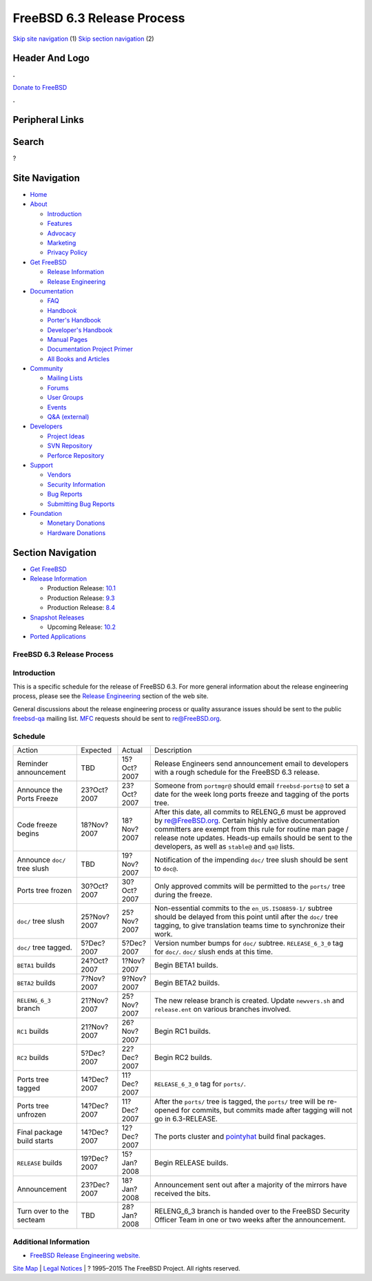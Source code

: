 ===========================
FreeBSD 6.3 Release Process
===========================

.. raw:: html

   <div id="containerwrap">

.. raw:: html

   <div id="container">

`Skip site navigation <#content>`__ (1) `Skip section
navigation <#contentwrap>`__ (2)

.. raw:: html

   <div id="headercontainer">

.. raw:: html

   <div id="header">

Header And Logo
---------------

.. raw:: html

   <div id="headerlogoleft">

|FreeBSD|

.. raw:: html

   </div>

.. raw:: html

   <div id="headerlogoright">

.. raw:: html

   <div class="frontdonateroundbox">

.. raw:: html

   <div class="frontdonatetop">

.. raw:: html

   <div>

**.**

.. raw:: html

   </div>

.. raw:: html

   </div>

.. raw:: html

   <div class="frontdonatecontent">

`Donate to FreeBSD <https://www.FreeBSDFoundation.org/donate/>`__

.. raw:: html

   </div>

.. raw:: html

   <div class="frontdonatebot">

.. raw:: html

   <div>

**.**

.. raw:: html

   </div>

.. raw:: html

   </div>

.. raw:: html

   </div>

Peripheral Links
----------------

.. raw:: html

   <div id="searchnav">

.. raw:: html

   </div>

.. raw:: html

   <div id="search">

Search
------

?

.. raw:: html

   </div>

.. raw:: html

   </div>

.. raw:: html

   </div>

Site Navigation
---------------

.. raw:: html

   <div id="menu">

-  `Home <../../>`__

-  `About <../../about.html>`__

   -  `Introduction <../../projects/newbies.html>`__
   -  `Features <../../features.html>`__
   -  `Advocacy <../../advocacy/>`__
   -  `Marketing <../../marketing/>`__
   -  `Privacy Policy <../../privacy.html>`__

-  `Get FreeBSD <../../where.html>`__

   -  `Release Information <../../releases/>`__
   -  `Release Engineering <../../releng/>`__

-  `Documentation <../../docs.html>`__

   -  `FAQ <../../doc/en_US.ISO8859-1/books/faq/>`__
   -  `Handbook <../../doc/en_US.ISO8859-1/books/handbook/>`__
   -  `Porter's
      Handbook <../../doc/en_US.ISO8859-1/books/porters-handbook>`__
   -  `Developer's
      Handbook <../../doc/en_US.ISO8859-1/books/developers-handbook>`__
   -  `Manual Pages <//www.FreeBSD.org/cgi/man.cgi>`__
   -  `Documentation Project
      Primer <../../doc/en_US.ISO8859-1/books/fdp-primer>`__
   -  `All Books and Articles <../../docs/books.html>`__

-  `Community <../../community.html>`__

   -  `Mailing Lists <../../community/mailinglists.html>`__
   -  `Forums <https://forums.FreeBSD.org>`__
   -  `User Groups <../../usergroups.html>`__
   -  `Events <../../events/events.html>`__
   -  `Q&A
      (external) <http://serverfault.com/questions/tagged/freebsd>`__

-  `Developers <../../projects/index.html>`__

   -  `Project Ideas <https://wiki.FreeBSD.org/IdeasPage>`__
   -  `SVN Repository <https://svnweb.FreeBSD.org>`__
   -  `Perforce Repository <http://p4web.FreeBSD.org>`__

-  `Support <../../support.html>`__

   -  `Vendors <../../commercial/commercial.html>`__
   -  `Security Information <../../security/>`__
   -  `Bug Reports <https://bugs.FreeBSD.org/search/>`__
   -  `Submitting Bug Reports <https://www.FreeBSD.org/support.html>`__

-  `Foundation <https://www.freebsdfoundation.org/>`__

   -  `Monetary Donations <https://www.freebsdfoundation.org/donate/>`__
   -  `Hardware Donations <../../donations/>`__

.. raw:: html

   </div>

.. raw:: html

   </div>

.. raw:: html

   <div id="content">

.. raw:: html

   <div id="sidewrap">

.. raw:: html

   <div id="sidenav">

Section Navigation
------------------

-  `Get FreeBSD <../../where.html>`__
-  `Release Information <../../releases/>`__

   -  Production Release:
      `10.1 <../../releases/10.1R/announce.html>`__
   -  Production Release:
      `9.3 <../../releases/9.3R/announce.html>`__
   -  Production Release:
      `8.4 <../../releases/8.4R/announce.html>`__

-  `Snapshot Releases <../../snapshots/>`__

   -  Upcoming Release:
      `10.2 <../../releases/10.2R/schedule.html>`__

-  `Ported Applications <../../ports/>`__

.. raw:: html

   </div>

.. raw:: html

   </div>

.. raw:: html

   <div id="contentwrap">

FreeBSD 6.3 Release Process
===========================

Introduction
============

This is a specific schedule for the release of FreeBSD 6.3. For more
general information about the release engineering process, please see
the `Release Engineering <../../releng/index.html>`__ section of the web
site.

General discussions about the release engineering process or quality
assurance issues should be sent to the public
`freebsd-qa <mailto:FreeBSD-qa@FreeBSD.org>`__ mailing list.
`MFC <../../doc/en_US.ISO8859-1/books/faq/misc.html#DEFINE-MFC>`__
requests should be sent to re@FreeBSD.org.

Schedule
========

+--------------------------------+---------------+---------------+---------------------------------------------------------------------------------------------------------------------------------------------------------------------------------------------------------------------------------------------------------------------------------------------------+
| Action                         | Expected      | Actual        | Description                                                                                                                                                                                                                                                                                       |
+--------------------------------+---------------+---------------+---------------------------------------------------------------------------------------------------------------------------------------------------------------------------------------------------------------------------------------------------------------------------------------------------+
| Reminder announcement          | TBD           | 15?Oct?2007   | Release Engineers send announcement email to developers with a rough schedule for the FreeBSD 6.3 release.                                                                                                                                                                                        |
+--------------------------------+---------------+---------------+---------------------------------------------------------------------------------------------------------------------------------------------------------------------------------------------------------------------------------------------------------------------------------------------------+
| Announce the Ports Freeze      | 23?Oct?2007   | 23?Oct?2007   | Someone from ``portmgr@`` should email ``freebsd-ports@`` to set a date for the week long ports freeze and tagging of the ports tree.                                                                                                                                                             |
+--------------------------------+---------------+---------------+---------------------------------------------------------------------------------------------------------------------------------------------------------------------------------------------------------------------------------------------------------------------------------------------------+
| Code freeze begins             | 18?Nov?2007   | 18?Nov?2007   | After this date, all commits to RELENG\_6 must be approved by re@FreeBSD.org. Certain highly active documentation committers are exempt from this rule for routine man page / release note updates. Heads-up emails should be sent to the developers, as well as ``stable@`` and ``qa@`` lists.   |
+--------------------------------+---------------+---------------+---------------------------------------------------------------------------------------------------------------------------------------------------------------------------------------------------------------------------------------------------------------------------------------------------+
| Announce ``doc/`` tree slush   | TBD           | 19?Nov?2007   | Notification of the impending ``doc/`` tree slush should be sent to ``doc@``.                                                                                                                                                                                                                     |
+--------------------------------+---------------+---------------+---------------------------------------------------------------------------------------------------------------------------------------------------------------------------------------------------------------------------------------------------------------------------------------------------+
| Ports tree frozen              | 30?Oct?2007   | 30?Oct?2007   | Only approved commits will be permitted to the ``ports/`` tree during the freeze.                                                                                                                                                                                                                 |
+--------------------------------+---------------+---------------+---------------------------------------------------------------------------------------------------------------------------------------------------------------------------------------------------------------------------------------------------------------------------------------------------+
| ``doc/`` tree slush            | 25?Nov?2007   | 25?Nov?2007   | Non-essential commits to the ``en_US.ISO8859-1/`` subtree should be delayed from this point until after the ``doc/`` tree tagging, to give translation teams time to synchronize their work.                                                                                                      |
+--------------------------------+---------------+---------------+---------------------------------------------------------------------------------------------------------------------------------------------------------------------------------------------------------------------------------------------------------------------------------------------------+
| ``doc/`` tree tagged.          | 5?Dec?2007    | 5?Dec?2007    | Version number bumps for ``doc/`` subtree. ``RELEASE_6_3_0`` tag for ``doc/``. ``doc/`` slush ends at this time.                                                                                                                                                                                  |
+--------------------------------+---------------+---------------+---------------------------------------------------------------------------------------------------------------------------------------------------------------------------------------------------------------------------------------------------------------------------------------------------+
| ``BETA1`` builds               | 24?Oct?2007   | 1?Nov?2007    | Begin BETA1 builds.                                                                                                                                                                                                                                                                               |
+--------------------------------+---------------+---------------+---------------------------------------------------------------------------------------------------------------------------------------------------------------------------------------------------------------------------------------------------------------------------------------------------+
| ``BETA2`` builds               | 7?Nov?2007    | 9?Nov?2007    | Begin BETA2 builds.                                                                                                                                                                                                                                                                               |
+--------------------------------+---------------+---------------+---------------------------------------------------------------------------------------------------------------------------------------------------------------------------------------------------------------------------------------------------------------------------------------------------+
| ``RELENG_6_3`` branch          | 21?Nov?2007   | 25?Nov?2007   | The new release branch is created. Update ``newvers.sh`` and ``release.ent`` on various branches involved.                                                                                                                                                                                        |
+--------------------------------+---------------+---------------+---------------------------------------------------------------------------------------------------------------------------------------------------------------------------------------------------------------------------------------------------------------------------------------------------+
| ``RC1`` builds                 | 21?Nov?2007   | 26?Nov?2007   | Begin RC1 builds.                                                                                                                                                                                                                                                                                 |
+--------------------------------+---------------+---------------+---------------------------------------------------------------------------------------------------------------------------------------------------------------------------------------------------------------------------------------------------------------------------------------------------+
| ``RC2`` builds                 | 5?Dec?2007    | 22?Dec?2007   | Begin RC2 builds.                                                                                                                                                                                                                                                                                 |
+--------------------------------+---------------+---------------+---------------------------------------------------------------------------------------------------------------------------------------------------------------------------------------------------------------------------------------------------------------------------------------------------+
| Ports tree tagged              | 14?Dec?2007   | 11?Dec?2007   | ``RELEASE_6_3_0`` tag for ``ports/``.                                                                                                                                                                                                                                                             |
+--------------------------------+---------------+---------------+---------------------------------------------------------------------------------------------------------------------------------------------------------------------------------------------------------------------------------------------------------------------------------------------------+
| Ports tree unfrozen            | 14?Dec?2007   | 11?Dec?2007   | After the ``ports/`` tree is tagged, the ``ports/`` tree will be re-opened for commits, but commits made after tagging will not go in 6.3-RELEASE.                                                                                                                                                |
+--------------------------------+---------------+---------------+---------------------------------------------------------------------------------------------------------------------------------------------------------------------------------------------------------------------------------------------------------------------------------------------------+
| Final package build starts     | 14?Dec?2007   | 12?Dec?2007   | The ports cluster and `pointyhat <http://pointyhat.FreeBSD.org>`__ build final packages.                                                                                                                                                                                                          |
+--------------------------------+---------------+---------------+---------------------------------------------------------------------------------------------------------------------------------------------------------------------------------------------------------------------------------------------------------------------------------------------------+
| ``RELEASE`` builds             | 19?Dec?2007   | 15?Jan?2008   | Begin RELEASE builds.                                                                                                                                                                                                                                                                             |
+--------------------------------+---------------+---------------+---------------------------------------------------------------------------------------------------------------------------------------------------------------------------------------------------------------------------------------------------------------------------------------------------+
| Announcement                   | 23?Dec?2007   | 18?Jan?2008   | Announcement sent out after a majority of the mirrors have received the bits.                                                                                                                                                                                                                     |
+--------------------------------+---------------+---------------+---------------------------------------------------------------------------------------------------------------------------------------------------------------------------------------------------------------------------------------------------------------------------------------------------+
| Turn over to the secteam       | TBD           | 28?Jan?2008   | RELENG\_6\_3 branch is handed over to the FreeBSD Security Officer Team in one or two weeks after the announcement.                                                                                                                                                                               |
+--------------------------------+---------------+---------------+---------------------------------------------------------------------------------------------------------------------------------------------------------------------------------------------------------------------------------------------------------------------------------------------------+

Additional Information
======================

-  `FreeBSD Release Engineering website. <../../releng/index.html>`__

.. raw:: html

   </div>

.. raw:: html

   </div>

.. raw:: html

   <div id="footer">

`Site Map <../../search/index-site.html>`__ \| `Legal
Notices <../../copyright/>`__ \| ? 1995–2015 The FreeBSD Project. All
rights reserved.

.. raw:: html

   </div>

.. raw:: html

   </div>

.. raw:: html

   </div>

.. |FreeBSD| image:: ../../layout/images/logo-red.png
   :target: ../..
